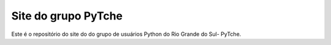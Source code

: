 Site do grupo PyTche
===============================================================================

Este é o repositório do site do do grupo de usuários Python do Rio Grande do Sul- PyTche.
